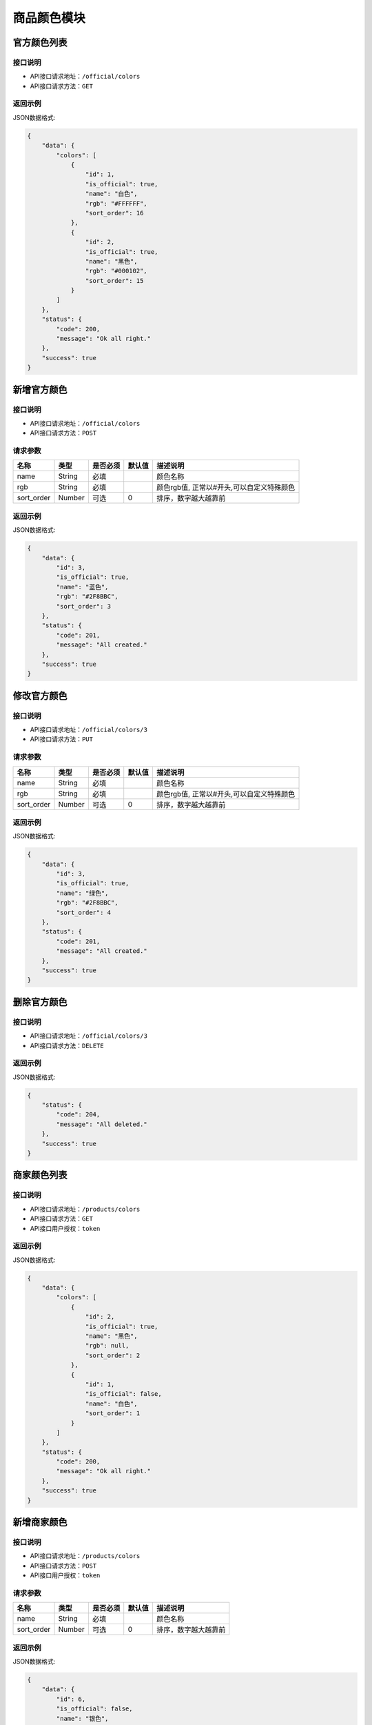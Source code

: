 =================
商品颜色模块
=================


官方颜色列表
----------------

接口说明
~~~~~~~~~~~~~~

* API接口请求地址：``/official/colors``
* API接口请求方法：``GET``

返回示例
~~~~~~~~~~~~~~~~

JSON数据格式:

.. code-block:: javascript

    {
        "data": {
            "colors": [
                {
                    "id": 1,
                    "is_official": true,
                    "name": "白色",
                    "rgb": "#FFFFFF",
                    "sort_order": 16
                },
                {
                    "id": 2,
                    "is_official": true,
                    "name": "黑色",
                    "rgb": "#000102",
                    "sort_order": 15
                }
            ]
        },
        "status": {
            "code": 200,
            "message": "Ok all right."
        },
        "success": true
    }


新增官方颜色
-------------

接口说明
~~~~~~~~~~~~~

* API接口请求地址：``/official/colors``
* API接口请求方法：``POST``

请求参数
~~~~~~~~~~~~~~~

=============  ========  =========  ========  ====================================
名称            类型      是否必须    默认值     描述说明
=============  ========  =========  ========  ====================================
name           String    必填                  颜色名称
rgb            String    必填                  颜色rgb值, 正常以#开头,可以自定义特殊颜色
sort_order     Number    可选        0         排序，数字越大越靠前
=============  ========  =========  ========  ====================================

返回示例
~~~~~~~~~~~~~~~~

JSON数据格式:

.. code-block:: javascript

    {
        "data": {
            "id": 3,
            "is_official": true,
            "name": "蓝色",
            "rgb": "#2F8BBC",
            "sort_order": 3
        },
        "status": {
            "code": 201,
            "message": "All created."
        },
        "success": true
    }


修改官方颜色
-------------

接口说明
~~~~~~~~~~~~~

* API接口请求地址：``/official/colors/3``
* API接口请求方法：``PUT``

请求参数
~~~~~~~~~~~~~~~

=============  ========  =========  ========  ====================================
名称            类型      是否必须    默认值     描述说明
=============  ========  =========  ========  ====================================
name           String    必填                  颜色名称
rgb            String    必填                  颜色rgb值, 正常以#开头,可以自定义特殊颜色
sort_order     Number    可选        0         排序，数字越大越靠前
=============  ========  =========  ========  ====================================

返回示例
~~~~~~~~~~~~~~~~

JSON数据格式:

.. code-block:: javascript

    {
        "data": {
            "id": 3,
            "is_official": true,
            "name": "绿色",
            "rgb": "#2F8BBC",
            "sort_order": 4
        },
        "status": {
            "code": 201,
            "message": "All created."
        },
        "success": true
    }


删除官方颜色
-------------

接口说明
~~~~~~~~~~~~~

* API接口请求地址：``/official/colors/3``
* API接口请求方法：``DELETE``

返回示例
~~~~~~~~~~~~~~~~

JSON数据格式:

.. code-block:: javascript

    {
        "status": {
            "code": 204,
            "message": "All deleted."
        },
        "success": true
    }


商家颜色列表
----------------

接口说明
~~~~~~~~~~~~~~

* API接口请求地址：``/products/colors``
* API接口请求方法：``GET``
* API接口用户授权：``token``

返回示例
~~~~~~~~~~~~~~~~

JSON数据格式:

.. code-block:: javascript

    {
        "data": {
            "colors": [
                {
                    "id": 2,
                    "is_official": true,
                    "name": "黑色",
                    "rgb": null,
                    "sort_order": 2
                },
                {
                    "id": 1,
                    "is_official": false,
                    "name": "白色",
                    "sort_order": 1
                }
            ]
        },
        "status": {
            "code": 200,
            "message": "Ok all right."
        },
        "success": true
    }


新增商家颜色
-------------

接口说明
~~~~~~~~~~~~~

* API接口请求地址：``/products/colors``
* API接口请求方法：``POST``
* API接口用户授权：``token``

请求参数
~~~~~~~~~~~~~~~

=============  ========  =========  ========  ====================================
名称            类型      是否必须    默认值     描述说明
=============  ========  =========  ========  ====================================
name           String    必填                  颜色名称
sort_order     Number    可选        0         排序，数字越大越靠前
=============  ========  =========  ========  ====================================

返回示例
~~~~~~~~~~~~~~~~

JSON数据格式:

.. code-block:: javascript

    {
        "data": {
            "id": 6,
            "is_official": false,
            "name": "银色",
            "rgb": null,
            "sort_order": 0
        },
        "status": {
            "code": 201,
            "message": "All created."
        },
        "success": true
    }


删除商家颜色
-------------

接口说明
~~~~~~~~~~~~~

* API接口请求地址：``/products/colors/3``
* API接口请求方法：``DELETE``
* API接口用户授权：``token``

返回示例
~~~~~~~~~~~~~~~~

JSON数据格式:

.. code-block:: javascript

    {
        "status": {
            "code": 204,
            "message": "All deleted."
        },
        "success": true
    }


